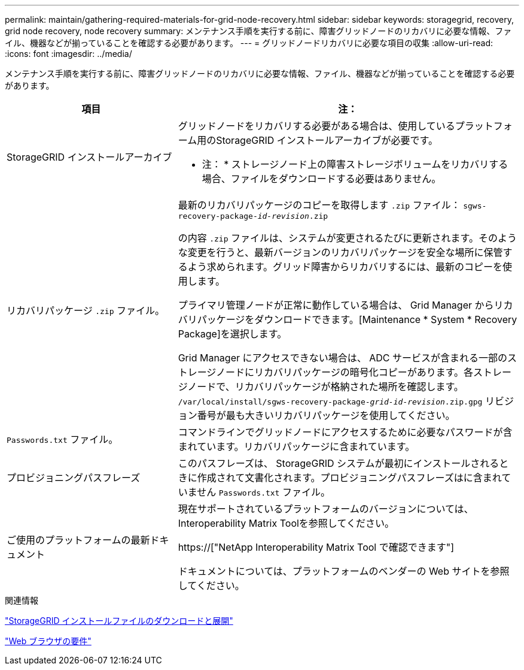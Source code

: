 ---
permalink: maintain/gathering-required-materials-for-grid-node-recovery.html 
sidebar: sidebar 
keywords: storagegrid, recovery, grid node recovery, node recovery 
summary: メンテナンス手順を実行する前に、障害グリッドノードのリカバリに必要な情報、ファイル、機器などが揃っていることを確認する必要があります。 
---
= グリッドノードリカバリに必要な項目の収集
:allow-uri-read: 
:icons: font
:imagesdir: ../media/


[role="lead"]
メンテナンス手順を実行する前に、障害グリッドノードのリカバリに必要な情報、ファイル、機器などが揃っていることを確認する必要があります。

[cols="1a,2a"]
|===
| 項目 | 注： 


 a| 
StorageGRID インストールアーカイブ
 a| 
グリッドノードをリカバリする必要がある場合は、使用しているプラットフォーム用のStorageGRID インストールアーカイブが必要です。

* 注： * ストレージノード上の障害ストレージボリュームをリカバリする場合、ファイルをダウンロードする必要はありません。



 a| 
リカバリパッケージ `.zip` ファイル。
 a| 
最新のリカバリパッケージのコピーを取得します `.zip` ファイル：
`sgws-recovery-package-_id-revision_.zip`

の内容 `.zip` ファイルは、システムが変更されるたびに更新されます。そのような変更を行うと、最新バージョンのリカバリパッケージを安全な場所に保管するよう求められます。グリッド障害からリカバリするには、最新のコピーを使用します。

プライマリ管理ノードが正常に動作している場合は、 Grid Manager からリカバリパッケージをダウンロードできます。[Maintenance * System * Recovery Package]を選択します。

Grid Manager にアクセスできない場合は、 ADC サービスが含まれる一部のストレージノードにリカバリパッケージの暗号化コピーがあります。各ストレージノードで、リカバリパッケージが格納された場所を確認します。 `/var/local/install/sgws-recovery-package-_grid-id_-_revision_.zip.gpg` リビジョン番号が最も大きいリカバリパッケージを使用してください。



 a| 
`Passwords.txt` ファイル。
 a| 
コマンドラインでグリッドノードにアクセスするために必要なパスワードが含まれています。リカバリパッケージに含まれています。



 a| 
プロビジョニングパスフレーズ
 a| 
このパスフレーズは、 StorageGRID システムが最初にインストールされるときに作成されて文書化されます。プロビジョニングパスフレーズはに含まれていません `Passwords.txt` ファイル。



 a| 
ご使用のプラットフォームの最新ドキュメント
 a| 
現在サポートされているプラットフォームのバージョンについては、Interoperability Matrix Toolを参照してください。

https://["NetApp Interoperability Matrix Tool で確認できます"]

ドキュメントについては、プラットフォームのベンダーの Web サイトを参照してください。

|===
.関連情報
link:downloading-and-extracting-storagegrid-installation-files.html["StorageGRID インストールファイルのダウンロードと展開"]

link:web-browser-requirements.html["Web ブラウザの要件"]
